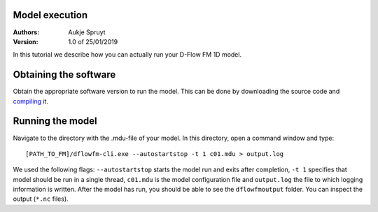 Model execution
===========================

:Authors:
    Aukje Spruyt
:Version: 1.0 of 25/01/2019

In this tutorial we describe how you can actually run your D-Flow FM 1D model.

Obtaining the software
=============================
Obtain the appropriate software version to run the model. 
This can be done by downloading the source code and `compiling </tutorials/compile_sourcecode.rst>`_ it.

Running the model
=============================
Navigate to the directory with the .mdu-file of your model. In this directory, open a command window and type::

	[PATH_TO_FM]/dflowfm-cli.exe --autostartstop -t 1 c01.mdu > output.log

We used the following flags: ``--autostartstop`` starts the model run and exits after completion, 
``-t 1`` specifies that model should be run in a single thread, 
``c01.mdu`` is the model configuration file and ``output.log`` the file to which logging information is written. 
After the model has run, you should be able to see the ``dflowfmoutput`` folder. You can inspect the output (``*.nc`` files).
